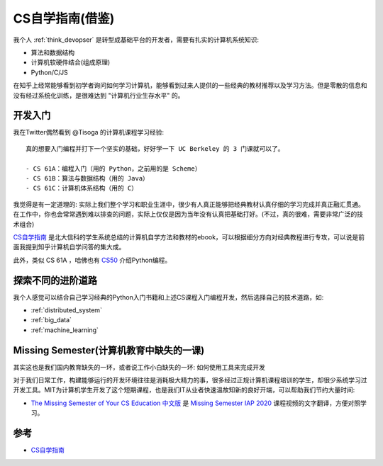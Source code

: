 .. _csdiy:

=================
CS自学指南(借鉴)
=================

我个人 :ref:`think_devopser` 是转型成基础平台的开发者，需要有扎实的计算机系统知识:

- 算法和数据结构
- 计算机软硬件结合(组成原理)
- Python/C/JS

在知乎上经常能够看到初学者询问如何学习计算机，能够看到过来人提供的一些经典的教材推荐以及学习方法。但是零散的信息和没有经过系统化训练，是很难达到 "计算机行业生存水平" 的。

开发入门
===========

我在Twitter偶然看到 @Tisoga 的计算机课程学习经验::

   真的想要入门编程并打下一个坚实的基础，好好学一下 UC Berkeley 的 3 门课就可以了。
   
   - CS 61A：编程入门（用的 Python，之前用的是 Scheme）
   - CS 61B：算法与数据结构（用的 Java）
   - CS 61C：计算机体系结构（用的 C）

我觉得是有一定道理的: 实际上我们整个学习和职业生涯中，很少有人真正能够把经典教材认真仔细的学习完成并真正融汇贯通。在工作中，你也会常常遇到难以排查的问题，实际上仅仅是因为当年没有认真把基础打好。(不过，真的很难，需要非常广泛的技术组合)

`CS自学指南 <https://csdiy.wiki>`_ 是北大信科的学生系统总结的计算机自学方法和教材的ebook，可以根据细分方向对经典教程进行专攻，可以说是前面我提到知乎计算机自学问答的集大成。

此外，类似 CS 61A ，哈佛也有 `CS50 <https://cs50.harvard.edu/python/2022/>`_ 介绍Python编程。

探索不同的进阶道路
===================

我个人感觉可以结合自己学习经典的Python入门书籍和上述CS课程入门编程开发，然后选择自己的技术道路，如:

- :ref:`distributed_system`
- :ref:`big_data`
- :ref:`machine_learning`

Missing Semester(计算机教育中缺失的一课)
==========================================

其实这也是我们国内教育缺失的一环，或者说工作小白缺失的一环: 如何使用工具来完成开发

对于我们日常工作，构建能够运行的开发环境往往是消耗极大精力的事，很多经过正规计算机课程培训的学生，却很少系统学习过开发工具。MIT为计算机学生开发了这个短期课程，也是我们IT从业者快速温故知新的良好开端，可以帮助我们节约大量时间:

- `The Missing Semester of Your CS Education 中文版 <https://missing-semester-cn.github.io>`_ 是 `Missing Semester IAP 2020 <https://www.youtube.com/playlist?list=PLyzOVJj3bHQuloKGG59rS43e29ro7I57J>`_ 课程视频的文字翻译，方便对照学习。

参考
=====

- `CS自学指南 <https://csdiy.wiki>`_
